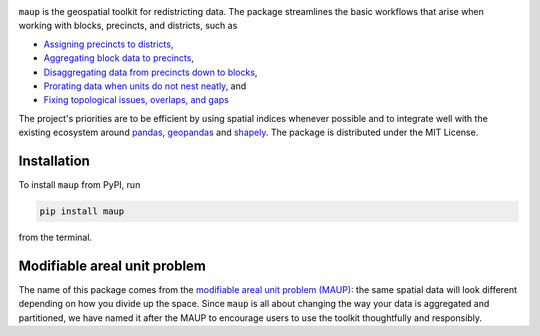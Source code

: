 |maup tests| |codecov| |PyPI|

``maup`` is the geospatial toolkit for redistricting data. The package
streamlines the basic workflows that arise when working with blocks,
precincts, and districts, such as

-  `Assigning precincts to
   districts <user/getting_started.html#assigning-precincts-to-districts>`_,
-  `Aggregating block data to
   precincts <user/getting_started.html#aggregating-block-data-to-precincts>`__,
-  `Disaggregating data from precincts down to
   blocks <user/getting_started.html#disaggregating-data-from-precincts-down-to-blocks>`__,
-  `Prorating data when units do not nest
   neatly <user/prorating.html>`__, and
-  `Fixing topological issues, overlaps, and
   gaps <user/topological.html>`__

The project's priorities are to be efficient by using spatial indices
whenever possible and to integrate well with the existing ecosystem
around `pandas <https://pandas.pydata.org/>`__,
`geopandas <https://geopandas.org>`__ and
`shapely <https://shapely.readthedocs.io/en/latest/>`__. The package is
distributed under the MIT License.

Installation
------------

To install ``maup`` from PyPI, run 

.. code:: console

   pip install maup

from the terminal.


Modifiable areal unit problem
-----------------------------

The name of this package comes from the `modifiable areal unit problem
(MAUP) <https://en.wikipedia.org/wiki/Modifiable_areal_unit_problem>`__:
the same spatial data will look different depending on how you divide up
the space. Since ``maup`` is all about changing the way your data is
aggregated and partitioned, we have named it after the MAUP to encourage
users to use the toolkit thoughtfully and responsibly.

.. |maup tests| image:: https://github.com/mggg/maup/actions/workflows/tests.yaml/badge.svg
   :target: https://github.com/mggg/maup/actions/workflows/tests.yaml
.. |codecov| image:: https://codecov.io/gh/mggg/maup/branch/master/graph/badge.svg
   :target: https://codecov.io/gh/mggg/maup
.. |PyPI| image:: https://img.shields.io/pypi/v/maup.svg?color=%23
   :target: https://pypi.org/project/maup/




